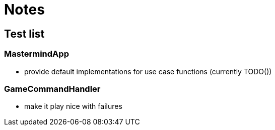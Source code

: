 = Notes

== Test list

=== MastermindApp

* provide default implementations for use case functions (currently TODO())

=== GameCommandHandler

* make it play nice with failures
